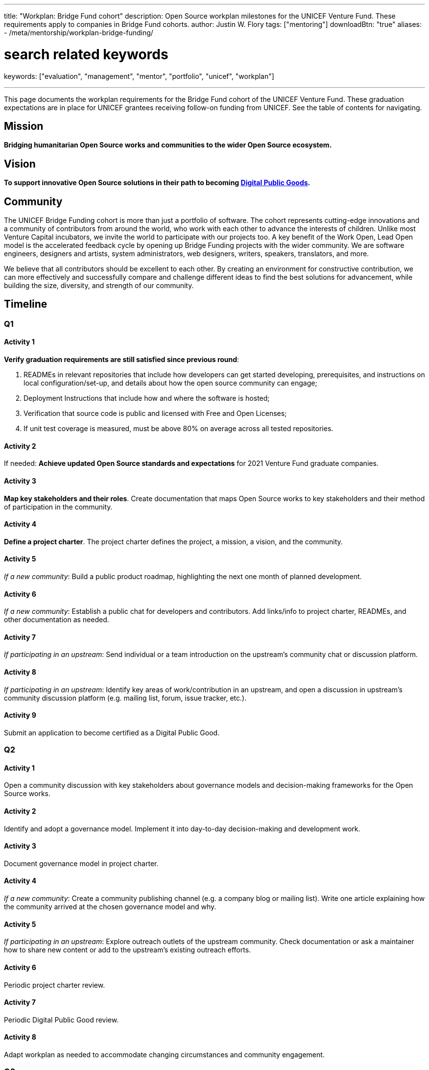 ---
title: "Workplan: Bridge Fund cohort"
description: Open Source workplan milestones for the UNICEF Venture Fund. These requirements apply to companies in Bridge Fund cohorts.
author: Justin W. Flory
tags: ["mentoring"]
downloadBtn: "true"
aliases:
    - /meta/mentorship/workplan-bridge-funding/

# search related keywords
keywords: ["evaluation", "management", "mentor", "portfolio", "unicef", "workplan"]

---
:toc:

This page documents the workplan requirements for the Bridge Fund cohort of the UNICEF Venture Fund.
These graduation expectations are in place for UNICEF grantees receiving follow-on funding from UNICEF.
See the table of contents for navigating.


[[mission]]
== Mission

*Bridging humanitarian Open Source works and communities to the wider Open Source ecosystem.*


[[vision]]
== Vision

*To support innovative Open Source solutions in their path to becoming https://en.wikipedia.org/wiki/Digital_public_goods[Digital Public Goods].*


[[community]]
== Community

The UNICEF Bridge Funding cohort is more than just a portfolio of software.
The cohort represents cutting-edge innovations and a community of contributors from around the world, who work with each other to advance the interests of children.
Unlike most Venture Capital incubators, we invite the world to participate with our projects too.
A key benefit of the Work Open, Lead Open model is the accelerated feedback cycle by opening up Bridge Funding projects with the wider community.
We are software engineers, designers and artists, system administrators, web designers, writers, speakers, translators, and more.

We believe that all contributors should be excellent to each other.
By creating an environment for constructive contribution, we can more effectively and successfully compare and challenge different ideas to find the best solutions for advancement, while building the size, diversity, and strength of our community.


[[timeline]]
== Timeline

[[timeline-q1]]
=== Q1

==== Activity 1

*Verify graduation requirements are still satisfied since previous round*:

. READMEs in relevant repositories that include how developers can get started developing, prerequisites, and instructions on local configuration/set-up, and details about how the open source community can engage;
. Deployment Instructions that include how and where the software is hosted;
. Verification that source code is public and licensed with Free and Open Licenses;
. If unit test coverage is measured, must be above 80% on average across all tested repositories.

==== Activity 2

If needed:
*Achieve updated Open Source standards and expectations* for 2021 Venture Fund graduate companies.

==== Activity 3

*Map key stakeholders and their roles*.
Create documentation that maps Open Source works to key stakeholders and their method of participation in the community.

==== Activity 4

*Define a project charter*.
The project charter defines the project, a mission, a vision, and the community.

==== Activity 5

_If a new community_:
Build a public product roadmap, highlighting the next one month of planned development.

==== Activity 6

_If a new community_:
Establish a public chat for developers and contributors.
Add links/info to project charter, READMEs, and other documentation as needed.

==== Activity 7

_If participating in an upstream_:
Send individual or a team introduction on the upstream's community chat or discussion platform.

==== Activity 8

_If participating in an upstream_:
Identify key areas of work/contribution in an upstream, and open a discussion in upstream's community discussion platform (e.g. mailing list, forum, issue tracker, etc.).

==== Activity 9

Submit an application to become certified as a Digital Public Good.

[[timeline-q2]]
=== Q2

==== Activity 1

Open a community discussion with key stakeholders about governance models and decision-making frameworks for the Open Source works.

==== Activity 2

Identify and adopt a governance model. Implement it into day-to-day decision-making and development work.

==== Activity 3

Document governance model in project charter.

==== Activity 4

_If a new community_:
Create a community publishing channel (e.g. a company blog or mailing list).
Write one article explaining how the community arrived at the chosen governance model and why.

==== Activity 5

_If participating in an upstream_:
Explore outreach outlets of the upstream community.
Check documentation or ask a maintainer how to share new content or add to the upstream's existing outreach efforts.

==== Activity 6

Periodic project charter review.

==== Activity 7

Periodic Digital Public Good review.

==== Activity 8

Adapt workplan as needed to accommodate changing circumstances and community engagement.

[[timeline-q3]]
=== Q3

==== Activity 1

Develop a targeted Open Source outreach plan.
Evaluate potential upstreams, related communities, conferences, forums and mailing lists.
Identify a subset as most relevant for your product.

==== Activity 2

Participate in an external outreach event.
This means packaging your product and taking it to other relevant Open Source community conferences and events.
This looks different from team to team;
seek guidance from Open Source Mentor for more details.

==== Activity 3

Build community mindshare.
Invite others to participate.
Invite key stakeholders to be more active participants in project governance.
Interview community contributors to better understand what they enjoy and what they do not.

==== Activity 4

Periodic project charter review.

==== Activity 5

Periodic Digital Public Good review.

==== Activity 6

Adapt workplan as needed to accommodate changing circumstances and community engagement.

[[timeline-q4]]
=== Q4

==== Activity 1

Establish 6-18 month objectives.
Integrate into public product roadmap and project charter.

==== Activity 2

Continue execution of targeted Open Source outreach plan (Q3).

==== Activity 3

Final project charter review.

==== Activity 4

Final Digital Public Good review.

==== Activity 5

Growth planning, contextual analysis, and tailored support with Open Source Mentor.


[[references]]
== References

* https://docs.fedoraproject.org/en-US/project/[Mission and Foundation], _fedoraproject.org_
* https://www.atlassian.com/work-management/project-management/mission-and-vision[Mission vs. vision statements: definitions & examples], _atlassian.com_
